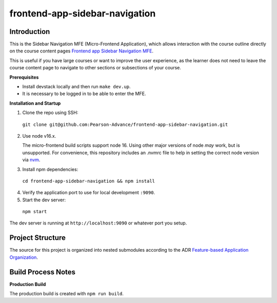 frontend-app-sidebar-navigation
===============================

Introduction
------------

This is the Sidebar Navigation MFE (Micro-Frontend Application), which allows interaction with the course outline directly on the course content pages
`Frontend app Sidebar Navigation MFE <https://github.com/Pearson-Advance/frontend-app-sidebar-navigation>`_.

This is useful if you have large courses or want to improve the user experience, as the learner does not need to leave the course content page to navigate
to other sections or subsections of your course.

**Prerequisites**

- Install devstack locally and then run ``make dev.up``.
- It is necessary to be logged in to be able to enter the MFE.

**Installation and Startup**

1. Clone the repo using SSH:

  ``git clone git@github.com:Pearson-Advance/frontend-app-sidebar-navigation.git``

2. Use node v16.x.

   The micro-frontend build scripts support node 16.  Using other major versions of node *may* work, but is unsupported.  For convenience, this repository includes an .nvmrc file to help in setting the correct node version via `nvm <https://github.com/nvm-sh/nvm>`_.

3. Install npm dependencies:

  ``cd frontend-app-sidebar-navigation && npm install``

4. Verify the application port to use for local development ``:9090``.

5. Start the dev server:

  ``npm start``

The dev server is running at ``http://localhost:9090`` or whatever port you setup.

Project Structure
-----------------

The source for this project is organized into nested submodules according to the ADR `Feature-based Application Organization <https://github.com/openedx/frontend-template-application/blob/master/docs/decisions/0002-feature-based-application-organization.rst>`_.

Build Process Notes
-------------------

**Production Build**

The production build is created with ``npm run build``.
